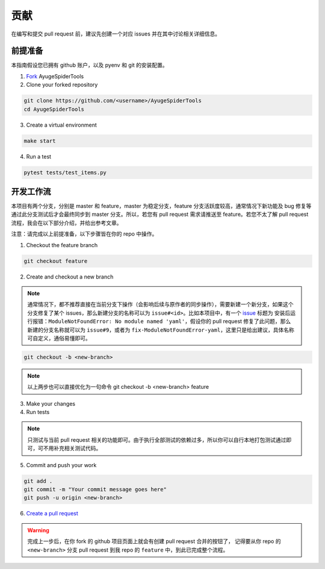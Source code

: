 .. _additional-contributing:

======
贡献
======

在编写和提交 pull request 前，建议先创建一个对应 issues 并在其中讨论相关详细信息。

前提准备
==========

本指南假设您已拥有 github 账户，以及 pyenv 和 git 的安装配置。

1. `Fork <https://github.com/shengchenyang/AyugeSpiderTools/fork>`_ AyugeSpiderTools

2. Clone your forked repository

.. code:: bash

   git clone https://github.com/<username>/AyugeSpiderTools
   cd AyugeSpiderTools

3. Create a virtual environment

.. code:: bash

   make start

4. Run a test

.. code:: bash

   pytest tests/test_items.py

开发工作流
============

本项目有两个分支，分别是 master 和 feature，master 为稳定分支，feature 分支活跃度较高，通常情况下新\
功能及 bug 修复等通过此分支测试后才会最终同步到 master 分支。所以，若您有 pull request 需求请推送至 \
feature。若您不太了解 pull request 流程，我会在以下部分介绍，并给出参考文章。

注意：请完成以上前提准备，以下步骤皆在你的 repo 中操作。

1. Checkout the feature branch

.. code:: bash

   git checkout feature

2. Create and checkout a new branch

.. note::

   通常情况下，都不推荐直接在当前分支下操作（会影响后续与原作者的同步操作），需要新建一个新分支，如果这个\
   分支修复了某个 issues，那么新建分支的名称可以为 ``issue#<id>``。比如本项目中，有一个 `issue`_ 标\
   题为 ``安装后运行报错：ModuleNotFoundError: No module named 'yaml'``，假设你的 pull request \
   修复了此问题，那么新建的分支名称就可以为 ``issue#9``，或者为 ``fix-ModuleNotFoundError-yaml``，\
   这里只是给出建议，具体名称可自定义，通俗易懂即可。

.. code:: bash

   git checkout -b <new-branch>

.. note::

   以上两步也可以直接优化为一句命令 git checkout -b <new-branch> feature

3. Make your changes

4. Run tests

.. note::

   只测试与当前 pull request 相关的功能即可。由于执行全部测试的依赖过多，所以你可以自行本地打包测试通过\
   即可，可不用补充相关测试代码。

5. Commit and push your work

.. code:: bash

   git add .
   git commit -m "Your commit message goes here"
   git push -u origin <new-branch>

6. `Create a pull request`_

.. warning::

   完成上一步后，在你 fork 的 github 项目页面上就会有创建 pull request 合并的按钮了， 记得要从你 repo \
   的 ``<new-branch>`` 分支 pull request 到我 repo 的 ``feature`` 中，到此已完成整个流程。

.. _issue: https://github.com/shengchenyang/AyugeSpiderTools/issues/9
.. _Create a pull request: https://help.github.com/articles/creating-a-pull-request/
